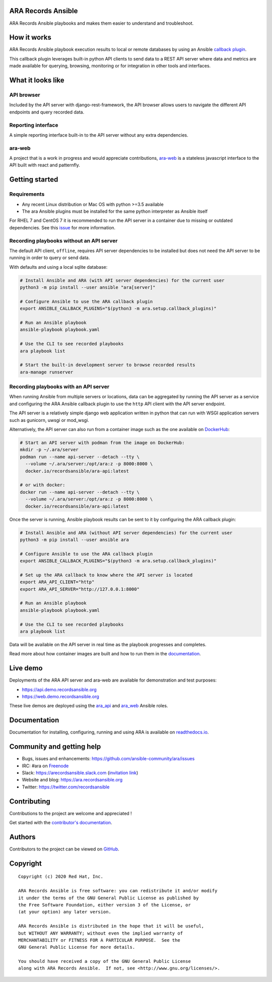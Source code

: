 ARA Records Ansible
===================

ARA Records Ansible playbooks and makes them easier to understand and troubleshoot.

.. image:: doc/source/_static/ara-with-icon.png

How it works
============

ARA Records Ansible playbook execution results to local or remote databases by
using an Ansible `callback plugin <https://docs.ansible.com/ansible/latest/plugins/callback.html>`_.

This callback plugin leverages built-in python API clients to send data to a
REST API server where data and metrics are made available for querying,
browsing, monitoring or for integration in other tools and interfaces.

.. image:: doc/source/_static/graphs/recording-workflow.png

What it looks like
==================

API browser
-----------

Included by the API server with django-rest-framework, the API browser allows
users to navigate the different API endpoints and query recorded data.

.. image:: doc/source/_static/ui-api-browser.png

Reporting interface
-------------------

A simple reporting interface built-in to the API server without any extra
dependencies.

.. image:: doc/source/_static/ui-playbook-search.png

ara-web
-------

A project that is a work in progress and would appreciate contributions,
`ara-web <https://github.com/ansible-community/ara-web>`_ is a stateless
javascript interface to the API built with react and patternfly.

.. image:: doc/source/_static/ui-ara-web.png

Getting started
===============

Requirements
------------

- Any recent Linux distribution or Mac OS with python >=3.5 available
- The ara Ansible plugins must be installed for the same python interpreter as Ansible itself

For RHEL 7 and CentOS 7 it is recommended to run the API server in a container due to missing or outdated dependencies.
See this `issue <https://github.com/ansible-community/ara/issues/99>`_ for more information.

Recording playbooks without an API server
-----------------------------------------

The default API client, ``offline``, requires API server dependencies to be installed but does not need the API server
to be running in order to query or send data.

With defaults and using a local sqlite database:

.. code-block:: bash

    # Install Ansible and ARA (with API server dependencies) for the current user
    python3 -m pip install --user ansible "ara[server]"

    # Configure Ansible to use the ARA callback plugin
    export ANSIBLE_CALLBACK_PLUGINS="$(python3 -m ara.setup.callback_plugins)"

    # Run an Ansible playbook
    ansible-playbook playbook.yaml

    # Use the CLI to see recorded playbooks
    ara playbook list

    # Start the built-in development server to browse recorded results
    ara-manage runserver

Recording playbooks with an API server
--------------------------------------

When running Ansible from multiple servers or locations, data can be aggregated by running the API server as a service
and configuring the ARA Ansible callback plugin to use the ``http`` API client with the API server endpoint.

The API server is a relatively simple django web application written in python that can run with WSGI application
servers such as gunicorn, uwsgi or mod_wsgi.

Alternatively, the API server can also run from a container image such as the one available on
`DockerHub <https://hub.docker.com/r/recordsansible/ara-api>`_:

.. code-block:: bash

    # Start an API server with podman from the image on DockerHub:
    mkdir -p ~/.ara/server
    podman run --name api-server --detach --tty \
      --volume ~/.ara/server:/opt/ara:z -p 8000:8000 \
      docker.io/recordsansible/ara-api:latest

    # or with docker:
    docker run --name api-server --detach --tty \
      --volume ~/.ara/server:/opt/ara:z -p 8000:8000 \
      docker.io/recordsansible/ara-api:latest

Once the server is running, Ansible playbook results can be sent to it by configuring the ARA callback plugin:

.. code-block:: bash

    # Install Ansible and ARA (without API server dependencies) for the current user
    python3 -m pip install --user ansible ara

    # Configure Ansible to use the ARA callback plugin
    export ANSIBLE_CALLBACK_PLUGINS="$(python3 -m ara.setup.callback_plugins)"

    # Set up the ARA callback to know where the API server is located
    export ARA_API_CLIENT="http"
    export ARA_API_SERVER="http://127.0.0.1:8000"

    # Run an Ansible playbook
    ansible-playbook playbook.yaml

    # Use the CLI to see recorded playbooks
    ara playbook list

Data will be available on the API server in real time as the playbook progresses and completes.

Read more about how container images are built and how to run them in the `documentation <https://ara.readthedocs.io/en/latest/container-images.html>`_.

Live demo
=========

Deployments of the ARA API server and ara-web are available for demonstration
and test purposes:

- https://api.demo.recordsansible.org
- https://web.demo.recordsansible.org

These live demos are deployed using the ara_api_ and ara_web_ Ansible roles.

.. _ara_api: https://ara.readthedocs.io/en/latest/ansible-role-ara-api.html
.. _ara_web: https://ara.readthedocs.io/en/latest/ansible-role-ara-web.html

Documentation
=============

Documentation for installing, configuring, running and using ARA is
available on `readthedocs.io <https://ara.readthedocs.io>`_.

Community and getting help
==========================

- Bugs, issues and enhancements: https://github.com/ansible-community/ara/issues
- IRC: #ara on `Freenode <https://webchat.freenode.net/?channels=#ara>`_
- Slack: https://arecordsansible.slack.com (`invitation link <https://join.slack.com/t/arecordsansible/shared_invite/enQtMjMxNzI4ODAxMDQxLTU2NTU3YjMwYzRlYmRkZTVjZTFiOWIxNjE5NGRhMDQ3ZTgzZmQyZTY2NzY5YmZmNDA5ZWY4YTY1Y2Y1ODBmNzc>`_)

- Website and blog: https://ara.recordsansible.org
- Twitter: https://twitter.com/recordsansible

Contributing
============

Contributions to the project are welcome and appreciated !

Get started with the `contributor's documentation <https://ara.readthedocs.io/en/latest/contributing.html>`_.

Authors
=======

Contributors to the project can be viewed on
`GitHub <https://github.com/ansible-community/ara/graphs/contributors>`_.

Copyright
=========

::

    Copyright (c) 2020 Red Hat, Inc.

    ARA Records Ansible is free software: you can redistribute it and/or modify
    it under the terms of the GNU General Public License as published by
    the Free Software Foundation, either version 3 of the License, or
    (at your option) any later version.

    ARA Records Ansible is distributed in the hope that it will be useful,
    but WITHOUT ANY WARRANTY; without even the implied warranty of
    MERCHANTABILITY or FITNESS FOR A PARTICULAR PURPOSE.  See the
    GNU General Public License for more details.

    You should have received a copy of the GNU General Public License
    along with ARA Records Ansible.  If not, see <http://www.gnu.org/licenses/>.
